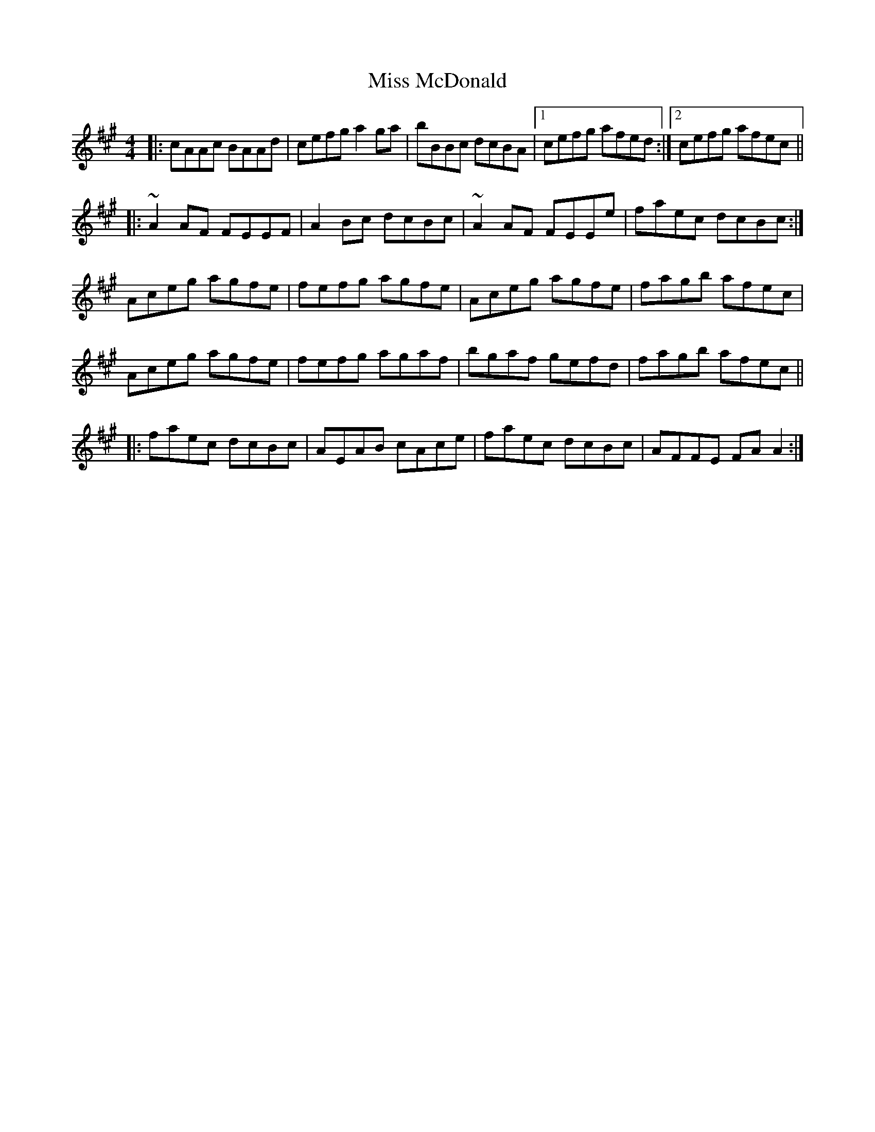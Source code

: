 X: 27129
T: Miss McDonald
R: reel
M: 4/4
K: Amajor
|:cAAc BAAd|cefg a2ga|bBBc dcBA|1 cefg afed:|2 cefg afec||
|:~A2AF FEEF|A2Bc dcBc|~A2AF FEEe|faec dcBc:|
Aceg agfe|fefg agfe|Aceg agfe|fagb afec|
Aceg agfe|fefg agaf|bgaf gefd|fagb afec||
|:faec dcBc|AEAB cAce|faec dcBc|AFFE FAA2:|

